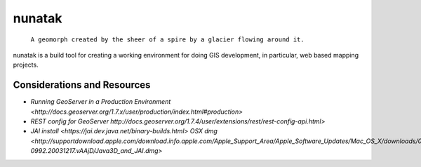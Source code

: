=========
 nunatak
=========

 ``A geomorph created by the sheer of a spire by a glacier flowing
 around it.``

nunatak is a build tool for creating a working environment for doing
GIS development, in particular, web based mapping projects.

Considerations and Resources
============================

* `Running GeoServer in a Production Environment <http://docs.geoserver.org/1.7.x/user/production/index.html#production>`
* `REST config for GeoServer http://docs.geoserver.org/1.7.4/user/extensions/rest/rest-config-api.html>`
* `JAI install <https://jai.dev.java.net/binary-builds.html>`
  `OSX dmg <http://supportdownload.apple.com/download.info.apple.com/Apple_Support_Area/Apple_Software_Updates/Mac_OS_X/downloads/061-0992.20031217.vAAjD/Java3D_and_JAI.dmg>`
